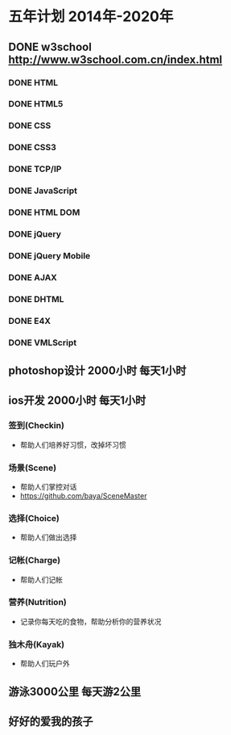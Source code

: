 * 五年计划 2014年-2020年
** DONE w3school http://www.w3school.com.cn/index.html
*** DONE HTML
*** DONE HTML5
*** DONE CSS
*** DONE CSS3
*** DONE TCP/IP
*** DONE JavaScript
*** DONE HTML DOM
*** DONE jQuery
*** DONE jQuery Mobile
*** DONE AJAX
*** DONE DHTML
*** DONE E4X
*** DONE VMLScript
** photoshop设计 2000小时 每天1小时
** ios开发 2000小时 每天1小时
*** 签到(Checkin)
- 帮助人们培养好习惯，改掉坏习惯
*** 场景(Scene)
- 帮助人们掌控对话
- https://github.com/baya/SceneMaster
*** 选择(Choice)
- 帮助人们做出选择
*** 记帐(Charge)
- 帮助人们记帐
*** 营养(Nutrition)
- 记录你每天吃的食物，帮助分析你的营养状况
*** 独木舟(Kayak)
- 帮助人们玩户外
** 游泳3000公里 每天游2公里
** 好好的爱我的孩子
